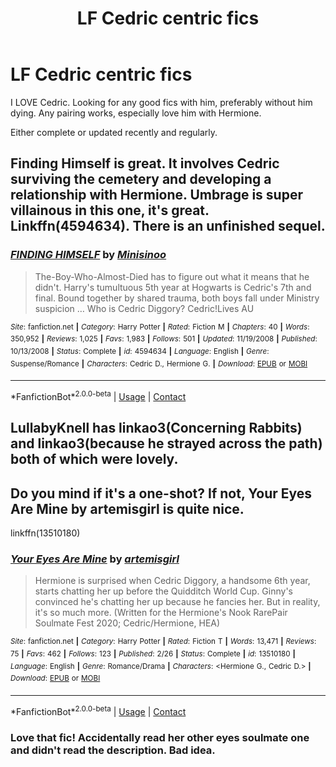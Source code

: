 #+TITLE: LF Cedric centric fics

* LF Cedric centric fics
:PROPERTIES:
:Author: sabertoothdiego
:Score: 23
:DateUnix: 1599188416.0
:DateShort: 2020-Sep-04
:FlairText: Request
:END:
I LOVE Cedric. Looking for any good fics with him, preferably without him dying. Any pairing works, especially love him with Hermione.

Either complete or updated recently and regularly.


** Finding Himself is great. It involves Cedric surviving the cemetery and developing a relationship with Hermione. Umbrage is super villainous in this one, it's great. Linkffn(4594634). There is an unfinished sequel.
:PROPERTIES:
:Author: rentingumbrellas
:Score: 3
:DateUnix: 1599235073.0
:DateShort: 2020-Sep-04
:END:

*** [[https://www.fanfiction.net/s/4594634/1/][*/FINDING HIMSELF/*]] by [[https://www.fanfiction.net/u/106720/Minisinoo][/Minisinoo/]]

#+begin_quote
  The-Boy-Who-Almost-Died has to figure out what it means that he didn't. Harry's tumultuous 5th year at Hogwarts is Cedric's 7th and final. Bound together by shared trauma, both boys fall under Ministry suspicion ... Who is Cedric Diggory? Cedric!Lives AU
#+end_quote

^{/Site/:} ^{fanfiction.net} ^{*|*} ^{/Category/:} ^{Harry} ^{Potter} ^{*|*} ^{/Rated/:} ^{Fiction} ^{M} ^{*|*} ^{/Chapters/:} ^{40} ^{*|*} ^{/Words/:} ^{350,952} ^{*|*} ^{/Reviews/:} ^{1,025} ^{*|*} ^{/Favs/:} ^{1,983} ^{*|*} ^{/Follows/:} ^{501} ^{*|*} ^{/Updated/:} ^{11/19/2008} ^{*|*} ^{/Published/:} ^{10/13/2008} ^{*|*} ^{/Status/:} ^{Complete} ^{*|*} ^{/id/:} ^{4594634} ^{*|*} ^{/Language/:} ^{English} ^{*|*} ^{/Genre/:} ^{Suspense/Romance} ^{*|*} ^{/Characters/:} ^{Cedric} ^{D.,} ^{Hermione} ^{G.} ^{*|*} ^{/Download/:} ^{[[http://www.ff2ebook.com/old/ffn-bot/index.php?id=4594634&source=ff&filetype=epub][EPUB]]} ^{or} ^{[[http://www.ff2ebook.com/old/ffn-bot/index.php?id=4594634&source=ff&filetype=mobi][MOBI]]}

--------------

*FanfictionBot*^{2.0.0-beta} | [[https://github.com/FanfictionBot/reddit-ffn-bot/wiki/Usage][Usage]] | [[https://www.reddit.com/message/compose?to=tusing][Contact]]
:PROPERTIES:
:Author: FanfictionBot
:Score: 2
:DateUnix: 1599235093.0
:DateShort: 2020-Sep-04
:END:


** LullabyKnell has linkao3(Concerning Rabbits) and linkao3(because he strayed across the path) both of which were lovely.
:PROPERTIES:
:Author: raseyasriem
:Score: 3
:DateUnix: 1599237776.0
:DateShort: 2020-Sep-04
:END:


** Do you mind if it's a one-shot? If not, Your Eyes Are Mine by artemisgirl is quite nice.

linkffn(13510180)
:PROPERTIES:
:Author: LadyVengeance29
:Score: 3
:DateUnix: 1599238543.0
:DateShort: 2020-Sep-04
:END:

*** [[https://www.fanfiction.net/s/13510180/1/][*/Your Eyes Are Mine/*]] by [[https://www.fanfiction.net/u/494464/artemisgirl][/artemisgirl/]]

#+begin_quote
  Hermione is surprised when Cedric Diggory, a handsome 6th year, starts chatting her up before the Quidditch World Cup. Ginny's convinced he's chatting her up because he fancies her. But in reality, it's so much more. (Written for the Hermione's Nook RarePair Soulmate Fest 2020; Cedric/Hermione, HEA)
#+end_quote

^{/Site/:} ^{fanfiction.net} ^{*|*} ^{/Category/:} ^{Harry} ^{Potter} ^{*|*} ^{/Rated/:} ^{Fiction} ^{T} ^{*|*} ^{/Words/:} ^{13,471} ^{*|*} ^{/Reviews/:} ^{75} ^{*|*} ^{/Favs/:} ^{462} ^{*|*} ^{/Follows/:} ^{123} ^{*|*} ^{/Published/:} ^{2/26} ^{*|*} ^{/Status/:} ^{Complete} ^{*|*} ^{/id/:} ^{13510180} ^{*|*} ^{/Language/:} ^{English} ^{*|*} ^{/Genre/:} ^{Romance/Drama} ^{*|*} ^{/Characters/:} ^{<Hermione} ^{G.,} ^{Cedric} ^{D.>} ^{*|*} ^{/Download/:} ^{[[http://www.ff2ebook.com/old/ffn-bot/index.php?id=13510180&source=ff&filetype=epub][EPUB]]} ^{or} ^{[[http://www.ff2ebook.com/old/ffn-bot/index.php?id=13510180&source=ff&filetype=mobi][MOBI]]}

--------------

*FanfictionBot*^{2.0.0-beta} | [[https://github.com/FanfictionBot/reddit-ffn-bot/wiki/Usage][Usage]] | [[https://www.reddit.com/message/compose?to=tusing][Contact]]
:PROPERTIES:
:Author: FanfictionBot
:Score: 2
:DateUnix: 1599238561.0
:DateShort: 2020-Sep-04
:END:


*** Love that fic! Accidentally read her other eyes soulmate one and didn't read the description. Bad idea.
:PROPERTIES:
:Author: sabertoothdiego
:Score: 2
:DateUnix: 1599238583.0
:DateShort: 2020-Sep-04
:END:
